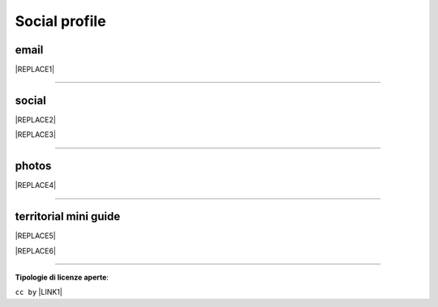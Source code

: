 
.. _h754605b185f7d333d4665584b40693a:

Social profile
**************

.. _hc7db7c786ab4a39115523731c7e44:

email
=====


|REPLACE1|

--------

.. _h3663a193d737e5a2864411c22135a78:

social
======


|REPLACE2|


|REPLACE3|

--------

.. _h2a71b4354a2b7b67063506a6f6478:

photos
======

.. _h2c1d74277104e41780968148427e:





|REPLACE4|

--------

.. _h0195728f3f691836ce263913701c:

territorial mini guide
======================


|REPLACE5|


|REPLACE6|

--------

\ |STYLE0|\ :

``cc by`` \ |LINK1|\   


.. bottom of content


.. |STYLE0| replace:: **Tipologie di licenze aperte**


.. |REPLACE1| raw:: html

    <a href="mailto:cirospat@gmail.com" target="_blank" rel="noopener" title="email cirospat"><img src="https://img.shields.io/badge/email-cirospat@gmail.com-blue.svg" /></a>
.. |REPLACE2| raw:: html

    <p><a href="https://twitter.com/cirospat" target="_blank" rel="noopener" title="cirospat"><img src="https://img.shields.io/badge/twitter-cirospat-lightgray
    .svg?style=popout&amp;logo=twitter&amp;logoColor=9cf" /></a></p>
    <p><a href="https://www.facebook.com/ciro.spataro.3" target="_blank" rel="noopener" title="cirospat"><img src="https://img.shields.io/badge/facebook
    -ciro.spataro.3-lightgray
    .svg?style=popout&amp;logo=facebook&amp;logoColor=informational" /></a></p>
    <p><a href="https://www.linkedin.com/in/cirospataro/" target="_blank" rel="noopener" title="cirospat"><img src="https://img.shields.io/badge/linkedin
    -cirospataro-lightgray
    .svg?style=popout&amp;logo=linkedin&amp;logoColor=blue" /></a></p>
    <p><a href="https://www.youtube.com/user/cirospat/videos" target="_blank" rel="noopener" title="cirospat"><img src="https://img.shields.io/badge/youtube
    -cirospat-lightgray
    .svg?style=popout&amp;logo=youtube&amp;logoColor=red" /></a></p>
    <p><img src="https://img.shields.io/badge/medium
    -cirospat-lightgray
    .svg?style=popout&amp;logo=medium&amp;logoColor=yellow" />&nbsp;[articoli sui dati aperti e pubblica amministrazione digitale]&nbsp;<span style="color: #ff0000;"><code>licenza CC BY</code></span></p>
    <p><img src="https://img.shields.io/badge/skype
    -cirospat-lightgray
    .svg?style=popout&amp;logo=skype&amp;logoColor=9cf" /></p>
    
.. |REPLACE3| raw:: html

    <p><a href="https://www.youtube.com/user/cirospat/videos" target="_blank" rel="noopener" title="youtube cirospat"><img src="https://img.shields.io/badge/youtube-cirospat-blue.svg" /></a></p>
    <p><a href="https://twitter.com/cirospat" target="_blank" rel="noopener" title="twitter cirospat"><img src="https://img.shields.io/badge/twitter-cirospat-blueviolet.svg" /></a></p>
    <p><a href="https://medium.com/@cirospat/latest" target="_blank" rel="noopener" title="medium cirospat"><img src="https://img.shields.io/badge/medium-cirospat-orange.svg" /></a> [articoli sui dati aperti e pubblica amministrazione digitale] <span style="color: #ff0000;"><code>licenza CC BY</code></span></p>
    <p><a href="http://www.linkedin.com/in/cirospataro" target="_blank" rel="noopener" title="linkedin cirospat"><img src="https://img.shields.io/badge/linkedin-cirospat-red.svg" /></a></p>
    <p><a href="https://www.facebook.com/ciro.spataro.3" target="_blank" rel="noopener" title="facebook cirospat"><img src="https://img.shields.io/badge/facebook-cirospat-brightgreen.svg" /></a></p>
    <p><img src="https://img.shields.io/badge/skype-cirospat-blue.svg" /></p>
.. |REPLACE4| raw:: html

    <p><a href="https://www.flickr.com/photos/cirospat/albums" target="_blank" rel="noopener" title="flickr cirospat"><img src="https://img.shields.io/badge/flickr-cirospat-blue.svg" /></a><span style="color: #ff0000;"><code>licenza CC BY</code></span></p>
    
    <p><a href="https://www.instagram.com/cirospat" target="_blank" rel="noopener" title="instagram cirospat"><img src="https://img.shields.io/badge/instagram-cirospat-orange.svg" /></a><span style="color: #ff0000;"><code>licenza CC BY</code></span></p>
    
    <p><a href="https://it.pinterest.com/cirospat" target="_blank" rel="noopener" title="pinterest cirospat"><img src="https://img.shields.io/badge/pinterest-cirospat-red.svg" /></a><span style="color: #ff0000;"><code>licenza CC BY</code></span></p>
    
    <p><a href="http://bit.ly/inmypalermo" target="_blank" rel="noopener" title="in_my_palermo by cirospat"><img src="https://img.shields.io/badge/in_my_palermo-cirospat-brightgreen.svg" /></a><span style="color: #ff0000;"><code>licenza CC BY</code></span></p>
    
    <p><a href="http://cirospat.aminus3.com/portfolio" target="_blank" rel="noopener" title="a_view_of_world_children by cirospat"><img src="https://img.shields.io/badge/a_view_of_world_children-cirospat-blueviolet.svg" /></a><span style="color: #ff0000;"><code>licenza CC BY</code></span></p>
    
    <p><a href="http://bit.ly/inbaltikforest" target="_blank" rel="noopener" title="in_baltik_forest by cirospat"><img src="https://img.shields.io/badge/in_baltik_forest-cirospat-orange.svg" /></a><span style="color: #ff0000;"><code>licenza CC BY</code></span></p>
.. |REPLACE5| raw:: html

    <p><a href="https://docs.google.com/presentation/d/1FnQJYBtHa6kslcHStOp838BPU8cskQC1Ko-yFKgAPhQ/edit" target="_blank" rel="noopener" title="sicilia_sud_est by cirospat"><img src="https://img.shields.io/badge/sicilia_sud_est-cirospat-important.svg" /></a><span style="color: #ff0000;"><code>licenza CC BY</code></span></p>
.. |REPLACE6| raw:: html

    <iframe src="https://docs.google.com/presentation/d/e/2PACX-1vTutfK7O5PJb41zPl-97_-j3pQai64hyRRTosVbd2rl5uZ5DwUJ1klOrMrCJlH4DGf4tFG6yZFV4gVQ/embed?start=false&loop=false&delayms=5000" frameborder="0" width="800" height="554" allowfullscreen="true" mozallowfullscreen="true" webkitallowfullscreen="true"></iframe>

.. |LINK1| raw:: html

    <a href="https://creativecommons.org/licenses/by/2.0/it/" target="_blank">licenza Creative Commons, Attribuzione dell'opera</a>

